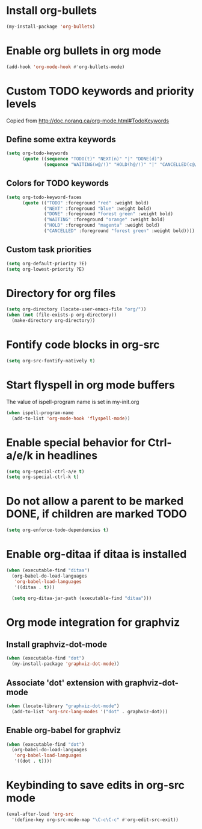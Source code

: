 * Install org-bullets
  #+begin_src emacs-lisp
    (my-install-package 'org-bullets)
  #+end_src


* Enable org bullets in org mode
  #+begin_src emacs-lisp
    (add-hook 'org-mode-hook #'org-bullets-mode)
  #+end_src


* Custom TODO keywords and priority levels
  Copied from [[http://doc.norang.ca/org-mode.html#TodoKeywords]]
** Define some extra keywords
  #+begin_src emacs-lisp
    (setq org-todo-keywords
          (quote ((sequence "TODO(t)" "NEXT(n)" "|" "DONE(d)")
                  (sequence "WAITING(w@/!)" "HOLD(h@/!)" "|" "CANCELLED(c@/!)"))))
  #+end_src

** Colors for TODO keywords
   #+begin_src emacs-lisp
     (setq org-todo-keyword-faces
           (quote (("TODO" :foreground "red" :weight bold)
                   ("NEXT" :foreground "blue" :weight bold)
                   ("DONE" :foreground "forest green" :weight bold)
                   ("WAITING" :foreground "orange" :weight bold)
                   ("HOLD" :foreground "magenta" :weight bold)
                   ("CANCELLED" :foreground "forest green" :weight bold))))
   #+end_src

** Custom task priorities
   #+begin_src emacs-lisp
     (setq org-default-priority ?E)
     (setq org-lowest-priority ?E)
   #+end_src


* Directory for org files
  #+begin_src emacs-lisp
    (setq org-directory (locate-user-emacs-file "org/"))
    (when (not (file-exists-p org-directory))
      (make-directory org-directory))
  #+end_src


* Fontify code blocks in org-src
   #+begin_src emacs-lisp
     (setq org-src-fontify-natively t)
   #+end_src


* Start flyspell in org mode buffers
  The value of ispell-program name is set in my-init.org
  #+begin_src emacs-lisp
    (when ispell-program-name
      (add-to-list 'org-mode-hook 'flyspell-mode))
  #+end_src


* Enable special behavior for Ctrl-a/e/k in headlines
  #+begin_src emacs-lisp
    (setq org-special-ctrl-a/e t)
    (setq org-special-ctrl-k t)
  #+end_src


* Do not allow a parent to be marked DONE, if children are marked TODO
  #+begin_src emacs-lisp
    (setq org-enforce-todo-dependencies t)
  #+end_src


* Enable org-ditaa if ditaa is installed
  #+begin_src emacs-lisp
    (when (executable-find "ditaa")
      (org-babel-do-load-languages
       'org-babel-load-languages
       '((ditaa . t)))

      (setq org-ditaa-jar-path (executable-find "ditaa")))
  #+end_src


* Org mode integration for graphviz
** Install graphviz-dot-mode
   #+begin_src emacs-lisp
     (when (executable-find "dot")
       (my-install-package 'graphviz-dot-mode))
   #+end_src

** Associate 'dot' extension with graphviz-dot-mode
  #+begin_src emacs-lisp
    (when (locate-library "graphviz-dot-mode") 
      (add-to-list 'org-src-lang-modes '("dot" . graphviz-dot)))
  #+end_src

** Enable org-babel for graphviz
  #+begin_src emacs-lisp
    (when (executable-find "dot") 
      (org-babel-do-load-languages
       'org-babel-load-languages
       '((dot . t))))
  #+end_src


* Keybinding to save edits in org-src mode
  #+begin_src emacs-lisp
    (eval-after-load 'org-src
      '(define-key org-src-mode-map "\C-c\C-c" #'org-edit-src-exit))
  #+end_src
